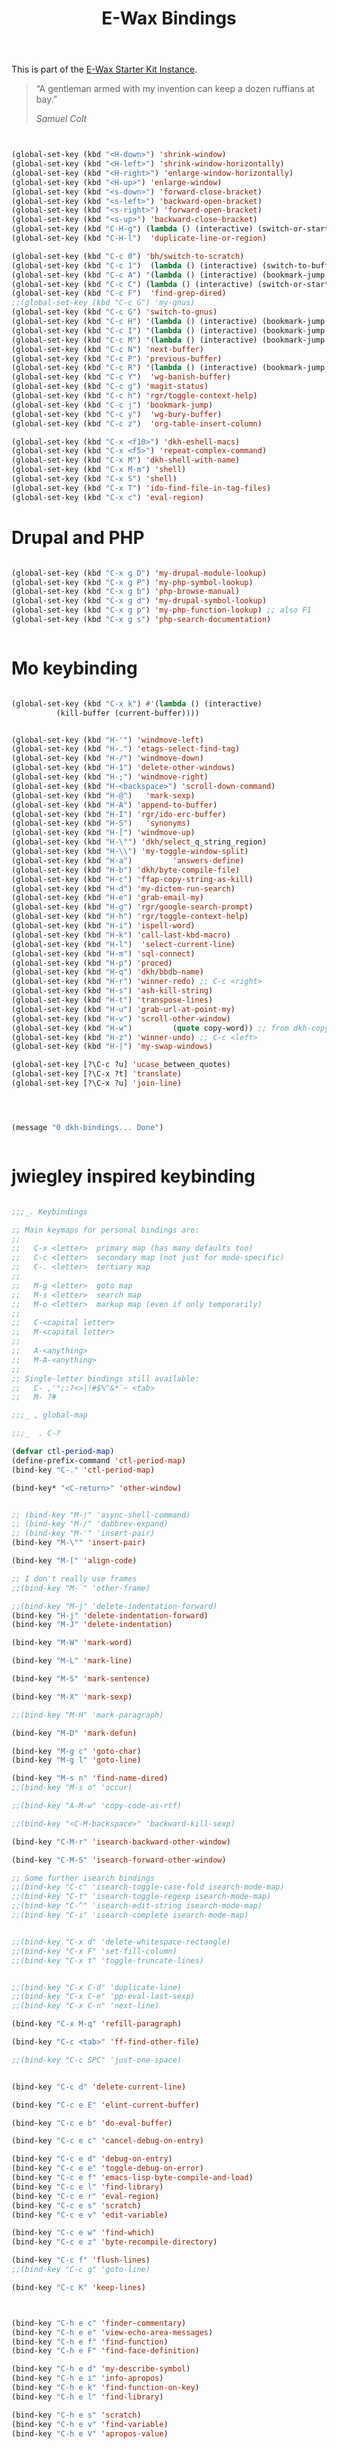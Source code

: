 #+TITLE: E-Wax Bindings
#+OPTIONS: toc:nil num:nil ^:nil

This is part of the [[file:dkh-core.org][E-Wax Starter Kit Instance]].

#+begin_quote

“A gentleman armed with my invention can keep a dozen ruffians at bay.”

/Samuel Colt/

#+end_quote



#+begin_src emacs-lisp 


(global-set-key (kbd "<H-down>") 'shrink-window)
(global-set-key (kbd "<H-left>") 'shrink-window-horizontally)
(global-set-key (kbd "<H-right>") 'enlarge-window-horizontally)
(global-set-key (kbd "<H-up>") 'enlarge-window)
(global-set-key (kbd "<s-down>") 'forward-close-bracket)
(global-set-key (kbd "<s-left>") 'backward-open-bracket)
(global-set-key (kbd "<s-right>") 'forward-open-bracket)
(global-set-key (kbd "<s-up>") 'backward-close-bracket)
(global-set-key (kbd "C-H-g") (lambda () (interactive) (switch-or-start 'gnus "*Group*")))
(global-set-key (kbd "C-H-l")  'duplicate-line-or-region)

(global-set-key (kbd "C-c 0") 'bh/switch-to-scratch)
(global-set-key (kbd "C-c 1")  (lambda () (interactive) (switch-to-buffer-other-window "*Org Agenda*")))
(global-set-key (kbd "C-c A") '(lambda () (interactive) (bookmark-jump "appointments")))
(global-set-key (kbd "C-c C") (lambda () (interactive) (switch-or-start 'calendar "*Calendar*")))
(global-set-key (kbd "C-c F")  'find-grep-dired)
;;(global-set-key (kbd "C-c G") 'my-gnus)
(global-set-key (kbd "C-c G") 'switch-to-gnus)
(global-set-key (kbd "C-c H") '(lambda () (interactive) (bookmark-jump "habits")))
(global-set-key (kbd "C-c I") '(lambda () (interactive) (bookmark-jump "interfaces")))
(global-set-key (kbd "C-c M") '(lambda () (interactive) (bookmark-jump "misc")))
(global-set-key (kbd "C-c N") 'next-buffer)
(global-set-key (kbd "C-c P") 'previous-buffer)
(global-set-key (kbd "C-c R") '(lambda () (interactive) (bookmark-jump "records")))
(global-set-key (kbd "C-c Y")  'wg-banish-buffer)
(global-set-key (kbd "C-c g") 'magit-status)
(global-set-key (kbd "C-c h") 'rgr/toggle-context-help)
(global-set-key (kbd "C-c j") 'bookmark-jump)
(global-set-key (kbd "C-c y")  'wg-bury-buffer)
(global-set-key (kbd "C-c z")  'org-table-insert-column)

(global-set-key (kbd "C-x <f10>") 'dkh-eshell-macs)
(global-set-key (kbd "C-x <f5>") 'repeat-complex-command)
(global-set-key (kbd "C-x M") 'dkh-shell-with-name)
(global-set-key (kbd "C-x M-m") 'shell)
(global-set-key (kbd "C-x S") 'shell)
(global-set-key (kbd "C-x T") 'ido-find-file-in-tag-files)
(global-set-key (kbd "C-x c") 'eval-region)

#+end_src 


* Drupal and PHP

#+begin_src emacs-lisp 

(global-set-key (kbd "C-x g D") 'my-drupal-module-lookup)
(global-set-key (kbd "C-x g P") 'my-php-symbol-lookup)
(global-set-key (kbd "C-x g b") 'php-browse-manual)
(global-set-key (kbd "C-x g d") 'my-drupal-symbol-lookup)
(global-set-key (kbd "C-x g p") 'my-php-function-lookup) ;; also F1
(global-set-key (kbd "C-x g s") 'php-search-documentation)


#+end_src 

* Mo keybinding

#+begin_src emacs-lisp 

(global-set-key (kbd "C-x k") #'(lambda () (interactive)
          (kill-buffer (current-buffer))))


(global-set-key (kbd "H-'") 'windmove-left)
(global-set-key (kbd "H-.") 'etags-select-find-tag)
(global-set-key (kbd "H-/") 'windmove-down)
(global-set-key (kbd "H-1") 'delete-other-windows)
(global-set-key (kbd "H-;") 'windmove-right)
(global-set-key (kbd "H-<backspace>") 'scroll-down-command)
(global-set-key (kbd "H-@")   'mark-sexp)
(global-set-key (kbd "H-A") 'append-to-buffer)
(global-set-key (kbd "H-I") 'rgr/ido-erc-buffer)
(global-set-key (kbd "H-S")   'synonyms)
(global-set-key (kbd "H-[") 'windmove-up)
(global-set-key (kbd "H-\"") 'dkh/select_q_string_region)
(global-set-key (kbd "H-\\") 'my-toggle-window-split)
(global-set-key (kbd "H-a")         'answers-define)
(global-set-key (kbd "H-b") 'dkh/byte-compile-file)
(global-set-key (kbd "H-c") 'ffap-copy-string-as-kill)
(global-set-key (kbd "H-d") 'my-dictem-run-search)
(global-set-key (kbd "H-e") 'grab-email-my)
(global-set-key (kbd "H-g") 'rgr/google-search-prompt)
(global-set-key (kbd "H-h") 'rgr/toggle-context-help)
(global-set-key (kbd "H-i") 'ispell-word)
(global-set-key (kbd "H-k") 'call-last-kbd-macro)
(global-set-key (kbd "H-l")  'select-current-line)
(global-set-key (kbd "H-m") 'sql-connect)
(global-set-key (kbd "H-p") 'proced)
(global-set-key (kbd "H-q") 'dkh/bbdb-name)
(global-set-key (kbd "H-r") 'winner-redo) ;; C-c <right>
(global-set-key (kbd "H-s") 'ash-kill-string)
(global-set-key (kbd "H-t") 'transpose-lines)
(global-set-key (kbd "H-u") 'grab-url-at-point-my)
(global-set-key (kbd "H-v") 'scroll-other-window)
(global-set-key (kbd "H-w")         (quote copy-word)) ;; from dkh-copy.org
(global-set-key (kbd "H-z") 'winner-undo) ;; C-c <left>
(global-set-key (kbd "H-|") 'my-swap-windows)

(global-set-key [?\C-c ?u] 'ucase_between_quotes)
(global-set-key [?\C-x ?t] 'translate)
(global-set-key [?\C-x ?u] 'join-line)




(message "0 dkh-bindings... Done")


#+end_src 

* jwiegley inspired keybinding

#+begin_src emacs-lisp 

;;;_. Keybindings

;; Main keymaps for personal bindings are:
;;
;;   C-x <letter>  primary map (has many defaults too)
;;   C-c <letter>  secondary map (not just for mode-specific)
;;   C-. <letter>  tertiary map
;;
;;   M-g <letter>  goto map
;;   M-s <letter>  search map
;;   M-o <letter>  markup map (even if only temporarily)
;;
;;   C-<capital letter>
;;   M-<capital letter>
;;
;;   A-<anything>
;;   M-A-<anything>
;;
;; Single-letter bindings still available:
;;   C- ,'";:?<>|!#$%^&*`~ <tab>
;;   M- ?#

;;;_ , global-map

;;;_  . C-?

(defvar ctl-period-map)
(define-prefix-command 'ctl-period-map)
(bind-key "C-." 'ctl-period-map)

(bind-key* "<C-return>" 'other-window)


;; (bind-key "M-!" 'async-shell-command)
;; (bind-key "M-/" 'dabbrev-expand)
;; (bind-key "M-'" 'insert-pair)
(bind-key "M-\"" 'insert-pair)

(bind-key "M-[" 'align-code)

;; I don't really use frames
;;(bind-key "M-`" 'other-frame)

;;(bind-key "M-j" 'delete-indentation-forward)
(bind-key "H-j" 'delete-indentation-forward)
(bind-key "M-J" 'delete-indentation)

(bind-key "M-W" 'mark-word)

(bind-key "M-L" 'mark-line)

(bind-key "M-S" 'mark-sentence)

(bind-key "M-X" 'mark-sexp)

;;(bind-key "M-H" 'mark-paragraph)

(bind-key "M-D" 'mark-defun)

(bind-key "M-g c" 'goto-char)
(bind-key "M-g l" 'goto-line)

(bind-key "M-s n" 'find-name-dired)
;;(bind-key "M-s o" 'occur)

;;(bind-key "A-M-w" 'copy-code-as-rtf)

;;(bind-key "<C-M-backspace>" 'backward-kill-sexp)

(bind-key "C-M-r" 'isearch-backward-other-window)

(bind-key "C-M-S" 'isearch-forward-other-window)

;; Some further isearch bindings
;;(bind-key "C-c" 'isearch-toggle-case-fold isearch-mode-map)
;;(bind-key "C-t" 'isearch-toggle-regexp isearch-mode-map)
;;(bind-key "C-^" 'isearch-edit-string isearch-mode-map)
;;(bind-key "C-i" 'isearch-complete isearch-mode-map)


;;(bind-key "C-x d" 'delete-whitespace-rectangle)
;;(bind-key "C-x F" 'set-fill-column)
;;(bind-key "C-x t" 'toggle-truncate-lines)


;;(bind-key "C-x C-d" 'duplicate-line)
;;(bind-key "C-x C-e" 'pp-eval-last-sexp)
;;(bind-key "C-x C-n" 'next-line)

(bind-key "C-x M-q" 'refill-paragraph)

(bind-key "C-c <tab>" 'ff-find-other-file)

;;(bind-key "C-c SPC" 'just-one-space)


(bind-key "C-c d" 'delete-current-line)

(bind-key "C-c e E" 'elint-current-buffer)

(bind-key "C-c e b" 'do-eval-buffer)

(bind-key "C-c e c" 'cancel-debug-on-entry)

(bind-key "C-c e d" 'debug-on-entry)
(bind-key "C-c e e" 'toggle-debug-on-error)
(bind-key "C-c e f" 'emacs-lisp-byte-compile-and-load)
(bind-key "C-c e l" 'find-library)
(bind-key "C-c e r" 'eval-region)
(bind-key "C-c e s" 'scratch)
(bind-key "C-c e v" 'edit-variable)

(bind-key "C-c e w" 'find-which)
(bind-key "C-c e z" 'byte-recompile-directory)

(bind-key "C-c f" 'flush-lines)
;;(bind-key "C-c g" 'goto-line)

(bind-key "C-c K" 'keep-lines)



(bind-key "C-h e c" 'finder-commentary)
(bind-key "C-h e e" 'view-echo-area-messages)
(bind-key "C-h e f" 'find-function)
(bind-key "C-h e F" 'find-face-definition)

(bind-key "C-h e d" 'my-describe-symbol)
(bind-key "C-h e i" 'info-apropos)
(bind-key "C-h e k" 'find-function-on-key)
(bind-key "C-h e l" 'find-library)

(bind-key "C-h e s" 'scratch)
(bind-key "C-h e v" 'find-variable)
(bind-key "C-h e V" 'apropos-value)

#+end_src 
